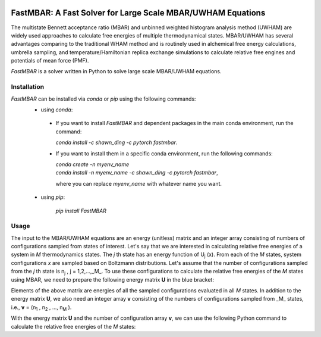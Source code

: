 .. image:: https://travis-ci.org/xqding/FastMBAR.svg?branch=master
    :target: https://travis-ci.org/xqding/FastMBAR

.. image:: https://anaconda.org/shawn_ding/fastmbar/badges/downloads.svg
     :target: https://anaconda.org/shawn_ding/fastmbar
    
FastMBAR: A Fast Solver for Large Scale MBAR/UWHAM Equations
============================================================

The multistate Bennett acceptance ratio (MBAR) and unbinned weighted histogram analysis method (UWHAM) are
widely used approaches to calculate free energies of multiple thermodynamical states.
MBAR/UWHAM has several advantages comparing to the traditional WHAM method and 
is routinely used in alchemical free energy calculations, umbrella sampling, and
temperature/Hamiltonian replica exchange simulations to calculate relative free engines and potentials of mean force (PMF).

`FastMBAR` is a solver written in Python to solve large scale MBAR/UWHAM equations.

Installation
------------
`FastMBAR` can be installed via `conda` or `pip` using the following commands:
 * using `conda`:

  - If you want to install `FastMBAR` and dependent packages in the main 
    conda environment, run the command: 
    
    `conda install -c shawn_ding -c pytorch fastmbar`.
  - If you want to install them in a specific conda environment, 
    run the following commands:

    | `conda create -n myenv_name`
    | `conda install -n myenv_name -c shawn_ding -c pytorch fastmbar`,

    where you can replace `myenv_name` with whatever name you want.

 * using `pip`:

    `pip install FastMBAR`

Usage
-----
The input to the MBAR/UWHAM equations are an energy (unitless) matrix and
an integer array consisting of numbers of configurations sampled from states of interest.
Let's say that we are interested in calculating relative free energies of a system in *M* thermodynamics states.
The *j* th state has an energy function of U\ :sub:`j` \ (x).
From each of the *M* states, system configurations *x* are sampled based on Boltzmann distributions.
Let's assume that the number of configurations sampled from the *j* th state is n\ :sub:`j` \, j = 1,2,...,_M_.
To use these configurations to calculate the relative free energies of the *M* states using MBAR,
we need to prepare the following energy matrix **U** in the blue bracket:

.. image:: energy_matrix.png

Elements of the above matrix are energies of all the sampled configurations evaluated in all *M* states.
In addition to the energy matrix **U**, we also need an integer array **v** consisting of
the numbers of configurations sampled from _M_ states,
i.e., **v** = (n\ :sub:`1` \, n\ :sub:`2` \, ..., n\ :sub:`M` \).

With the energy matrix **U** and the number of configuration array **v**,
we can use the following Python command to calculate the relative free energies of
the *M* states:

.. code-block:: python
   \# import the FastMBAR package
   from FastMBAR import *
   # construct a FastMBAR object with the energy matrix and the number of configuration array
   fastmbar = FastMBAR(energy = U, num_conf = v, cuda=False) # set cuda = True if you want to run the calcuation on GPUs

   # the relative free energies of the M states is available via fastmbar.F
   print(fastmbar.F)

   # if you want to estimate the uncertainty using bootstrapping, change the above command into
   fastmbar = FastMBAR(energy = U, num_conf = v, cuda=False, bootstrap = True)
   print(fastmbar.F) ## mean of relative free energies
   print(fastmbar.F_std) ## standard deviation of estimated relative free energies

